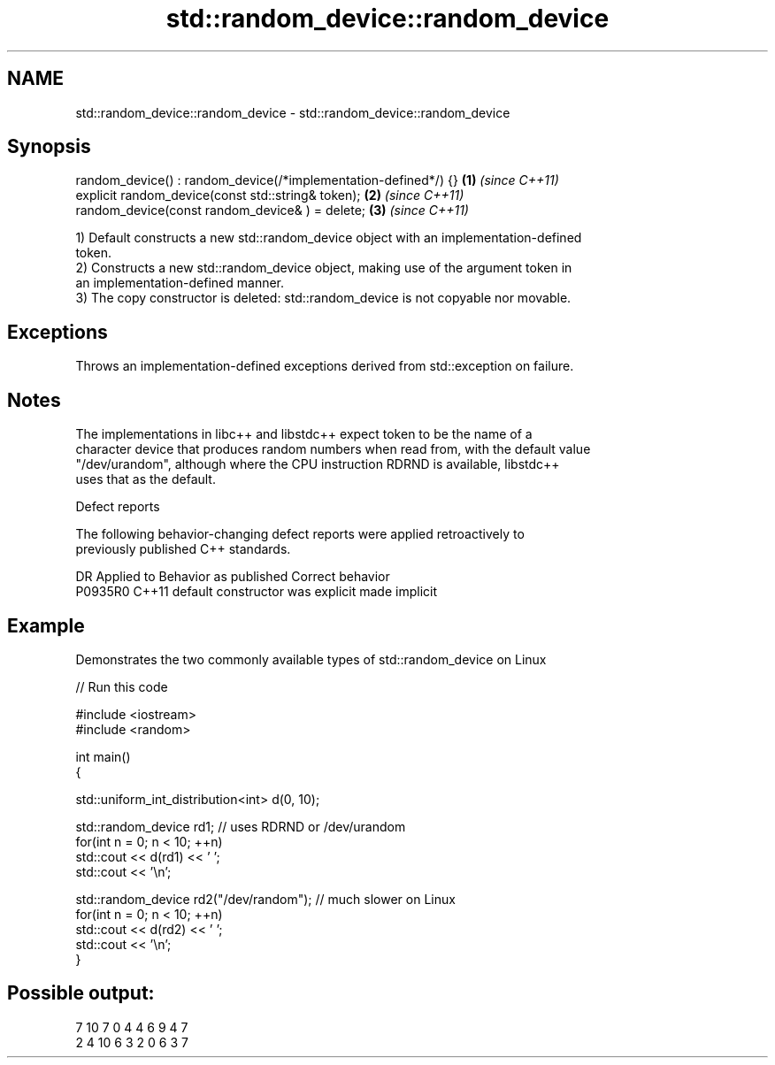 .TH std::random_device::random_device 3 "2019.03.28" "http://cppreference.com" "C++ Standard Libary"
.SH NAME
std::random_device::random_device \- std::random_device::random_device

.SH Synopsis
   random_device() : random_device(/*implementation-defined*/) {} \fB(1)\fP \fI(since C++11)\fP
   explicit random_device(const std::string& token);              \fB(2)\fP \fI(since C++11)\fP
   random_device(const random_device& ) = delete;                 \fB(3)\fP \fI(since C++11)\fP

   1) Default constructs a new std::random_device object with an implementation-defined
   token.
   2) Constructs a new std::random_device object, making use of the argument token in
   an implementation-defined manner.
   3) The copy constructor is deleted: std::random_device is not copyable nor movable.

.SH Exceptions

   Throws an implementation-defined exceptions derived from std::exception on failure.

.SH Notes

   The implementations in libc++ and libstdc++ expect token to be the name of a
   character device that produces random numbers when read from, with the default value
   "/dev/urandom", although where the CPU instruction RDRND is available, libstdc++
   uses that as the default.

   Defect reports

   The following behavior-changing defect reports were applied retroactively to
   previously published C++ standards.

     DR    Applied to      Behavior as published       Correct behavior
   P0935R0 C++11      default constructor was explicit made implicit

.SH Example

   Demonstrates the two commonly available types of std::random_device on Linux

   
// Run this code

 #include <iostream>
 #include <random>
  
 int main()
 {
  
     std::uniform_int_distribution<int> d(0, 10);
  
     std::random_device rd1; // uses RDRND or /dev/urandom
     for(int n = 0; n < 10; ++n)
         std::cout << d(rd1) << ' ';
     std::cout << '\\n';
  
     std::random_device rd2("/dev/random"); // much slower on Linux
     for(int n = 0; n < 10; ++n)
         std::cout << d(rd2) << ' ';
     std::cout << '\\n';
 }

.SH Possible output:

 7 10 7 0 4 4 6 9 4 7
 2 4 10 6 3 2 0 6 3 7
